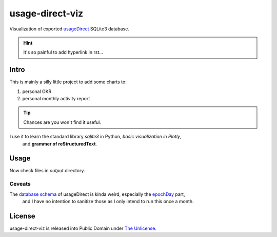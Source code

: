 usage-direct-viz
================

Visualization of exported `usageDirect`_ SQLite3 database.

.. _usageDirect: https://codeberg.org/fynngodau/usageDirect

.. hint:: It's so painful to add hyperlink in rst...

Intro
------

This is mainly a silly little project to add some charts to:

#. personal OKR
#. personal monthly activity report

.. tip:: Chances are you won't find it useful.

.. sidebar:: Ranting
    Although so far I only find sidebar and built-in admonitions useful.
    The benefits are so marginal I can't be convinced to learn it any further.
    Probably org mode is better.
    Let alone Markdown.

I use it to learn the standard library `sqlite3` in Python, *basic visualization in Plotly*,
    and **grammer of reStructuredText**.

Usage
-----

.. code-block:: python
    :linenos:
    :emphasize-lines: 2

    pip install -r requirements.txt
    python visualize.py

Now check files in `output` directory.

Ceveats
~~~~~~~

The `database schema`_ of usageDirect is kinda weird, especially the `epochDay`_ part,
    and I have no intention to sanitize those as I only intend to run this once a month.

.. _database schema: https://codeberg.org/fynngodau/usageDirect/src/branch/main/Application/schemas/godau.fynn.usagedirect.persistence.HistoryDatabase/5.json
.. _epochDay: https://docs.oracle.com/javase/8/docs/api/java/time/LocalDate.html#ofEpochDay-long-

License
-------

usage-direct-viz is released into Public Domain under `The Unlicense`_.

.. _The Unlicense: https://unlicense.org

